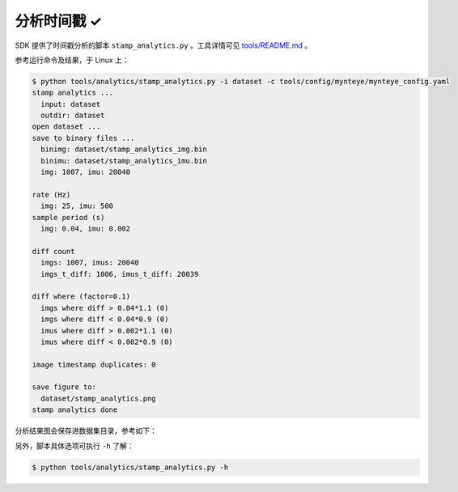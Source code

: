 .. _analytics_stamp:

分析时间戳 ✓
============

SDK 提供了时间戳分析的脚本 ``stamp_analytics.py`` 。工具详情可见 `tools/README.md <https://github.com/slightech/MYNT-EYE-SDK-2/tree/master/tools>`_ 。

参考运行命令及结果，于 Linux 上：

.. code-block:: bash

  $ python tools/analytics/stamp_analytics.py -i dataset -c tools/config/mynteye/mynteye_config.yaml
  stamp analytics ...
    input: dataset
    outdir: dataset
  open dataset ...
  save to binary files ...
    binimg: dataset/stamp_analytics_img.bin
    binimu: dataset/stamp_analytics_imu.bin
    img: 1007, imu: 20040

  rate (Hz)
    img: 25, imu: 500
  sample period (s)
    img: 0.04, imu: 0.002

  diff count
    imgs: 1007, imus: 20040
    imgs_t_diff: 1006, imus_t_diff: 20039

  diff where (factor=0.1)
    imgs where diff > 0.04*1.1 (0)
    imgs where diff < 0.04*0.9 (0)
    imus where diff > 0.002*1.1 (0)
    imus where diff < 0.002*0.9 (0)

  image timestamp duplicates: 0

  save figure to:
    dataset/stamp_analytics.png
  stamp analytics done

分析结果图会保存进数据集目录，参考如下：

.. image:: ../../images/stamp_analytics.png

另外，脚本具体选项可执行 ``-h`` 了解：

.. code-block:: bash

  $ python tools/analytics/stamp_analytics.py -h
